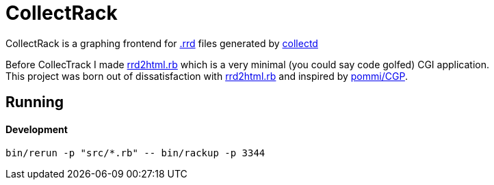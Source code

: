 :hardbreaks-option:

= CollectRack

CollectRack is a graphing frontend for https://oss.oetiker.ch/rrdtool/[.rrd] files generated by https://www.collectd.org/[collectd]

Before CollecTrack I made https://github.com/LevitatingBusinessMan/rrd2html.rb[rrd2html.rb] which is a very minimal (you could say code golfed) CGI application.
This project was born out of dissatisfaction with https://github.com/LevitatingBusinessMan/rrd2html.rb[rrd2html.rb] and inspired by https://github.com/pommi/CGP[pommi/CGP].

== Running

==== Development

```
bin/rerun -p "src/*.rb" -- bin/rackup -p 3344
```
